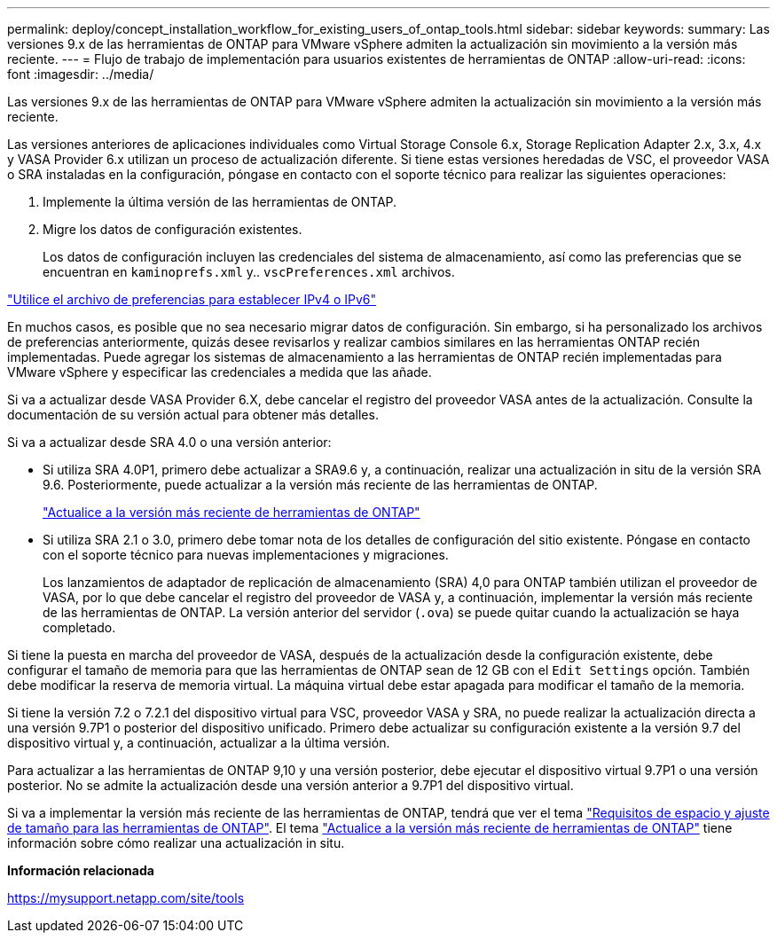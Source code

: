 ---
permalink: deploy/concept_installation_workflow_for_existing_users_of_ontap_tools.html 
sidebar: sidebar 
keywords:  
summary: Las versiones 9.x de las herramientas de ONTAP para VMware vSphere admiten la actualización sin movimiento a la versión más reciente. 
---
= Flujo de trabajo de implementación para usuarios existentes de herramientas de ONTAP
:allow-uri-read: 
:icons: font
:imagesdir: ../media/


[role="lead"]
Las versiones 9.x de las herramientas de ONTAP para VMware vSphere admiten la actualización sin movimiento a la versión más reciente.

Las versiones anteriores de aplicaciones individuales como Virtual Storage Console 6.x, Storage Replication Adapter 2.x, 3.x, 4.x y VASA Provider 6.x utilizan un proceso de actualización diferente. Si tiene estas versiones heredadas de VSC, el proveedor VASA o SRA instaladas en la configuración, póngase en contacto con el soporte técnico para realizar las siguientes operaciones:

. Implemente la última versión de las herramientas de ONTAP.
. Migre los datos de configuración existentes.
+
Los datos de configuración incluyen las credenciales del sistema de almacenamiento, así como las preferencias que se encuentran en `kaminoprefs.xml` y.. `vscPreferences.xml` archivos.



link:../configure/reference_set_ipv4_or_ipv6.html["Utilice el archivo de preferencias para establecer IPv4 o IPv6"]

En muchos casos, es posible que no sea necesario migrar datos de configuración. Sin embargo, si ha personalizado los archivos de preferencias anteriormente, quizás desee revisarlos y realizar cambios similares en las herramientas ONTAP recién implementadas. Puede agregar los sistemas de almacenamiento a las herramientas de ONTAP recién implementadas para VMware vSphere y especificar las credenciales a medida que las añade.

Si va a actualizar desde VASA Provider 6.X, debe cancelar el registro del proveedor VASA antes de la actualización. Consulte la documentación de su versión actual para obtener más detalles.

Si va a actualizar desde SRA 4.0 o una versión anterior:

* Si utiliza SRA 4.0P1, primero debe actualizar a SRA9.6 y, a continuación, realizar una actualización in situ de la versión SRA 9.6. Posteriormente, puede actualizar a la versión más reciente de las herramientas de ONTAP.
+
link:../deploy/task_upgrade_to_the_9_8_ontap_tools_for_vmware_vsphere.html["Actualice a la versión más reciente de herramientas de ONTAP"]

* Si utiliza SRA 2.1 o 3.0, primero debe tomar nota de los detalles de configuración del sitio existente. Póngase en contacto con el soporte técnico para nuevas implementaciones y migraciones.
+
Los lanzamientos de adaptador de replicación de almacenamiento (SRA) 4,0 para ONTAP también utilizan el proveedor de VASA, por lo que debe cancelar el registro del proveedor de VASA y, a continuación, implementar la versión más reciente de las herramientas de ONTAP. La versión anterior del servidor (`.ova`) se puede quitar cuando la actualización se haya completado.



Si tiene la puesta en marcha del proveedor de VASA, después de la actualización desde la configuración existente, debe configurar el tamaño de memoria para que las herramientas de ONTAP sean de 12 GB con el `Edit Settings` opción. También debe modificar la reserva de memoria virtual. La máquina virtual debe estar apagada para modificar el tamaño de la memoria.

Si tiene la versión 7.2 o 7.2.1 del dispositivo virtual para VSC, proveedor VASA y SRA, no puede realizar la actualización directa a una versión 9.7P1 o posterior del dispositivo unificado. Primero debe actualizar su configuración existente a la versión 9.7 del dispositivo virtual y, a continuación, actualizar a la última versión.

Para actualizar a las herramientas de ONTAP 9,10 y una versión posterior, debe ejecutar el dispositivo virtual 9.7P1 o una versión posterior. No se admite la actualización desde una versión anterior a 9.7P1 del dispositivo virtual.

Si va a implementar la versión más reciente de las herramientas de ONTAP, tendrá que ver el tema link:../deploy/concept_space_and_sizing_requirements_for_ontap_tools_for_vmware_vsphere.html["Requisitos de espacio y ajuste de tamaño para las herramientas de ONTAP"]. El tema link:../deploy/task_upgrade_to_the_9_8_ontap_tools_for_vmware_vsphere.html["Actualice a la versión más reciente de herramientas de ONTAP"] tiene información sobre cómo realizar una actualización in situ.

*Información relacionada*

https://mysupport.netapp.com/site/tools[]
